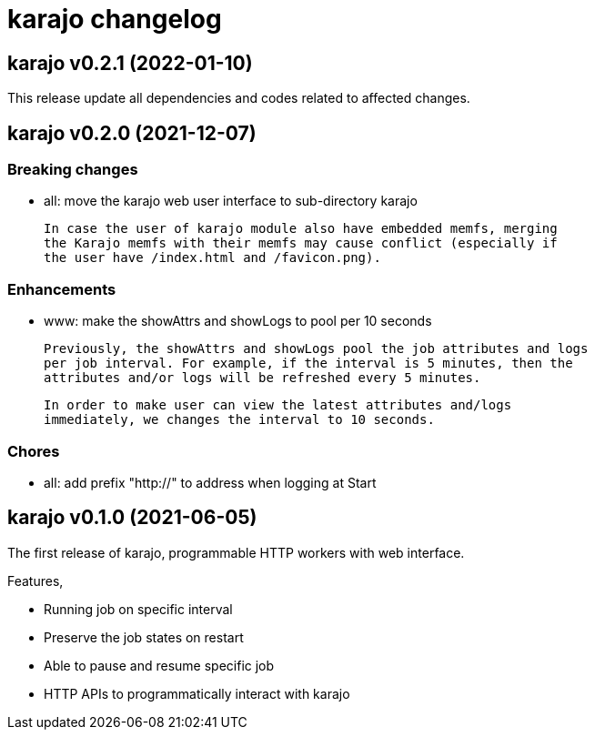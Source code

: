 = karajo changelog

== karajo v0.2.1 (2022-01-10)

This release update all dependencies and codes related to affected changes.


== karajo v0.2.0 (2021-12-07)

===  Breaking changes

*  all: move the karajo web user interface to sub-directory karajo

   In case the user of karajo module also have embedded memfs, merging
   the Karajo memfs with their memfs may cause conflict (especially if
   the user have /index.html and /favicon.png).

===  Enhancements

*  www: make the showAttrs and showLogs to pool per 10 seconds

   Previously, the showAttrs and showLogs pool the job attributes and logs
   per job interval. For example, if the interval is 5 minutes, then the
   attributes and/or logs will be refreshed every 5 minutes.

   In order to make user can view the latest attributes and/logs
   immediately, we changes the interval to 10 seconds.

===  Chores

*  all: add prefix "http://" to address when logging at Start


== karajo v0.1.0 (2021-06-05)

The first release of karajo, programmable HTTP workers with web interface.

Features,

* Running job on specific interval
* Preserve the job states on restart
* Able to pause and resume specific job
* HTTP APIs to programmatically interact with karajo
